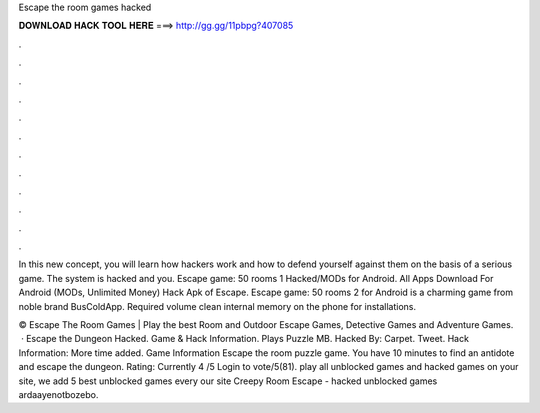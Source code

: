 Escape the room games hacked



𝐃𝐎𝐖𝐍𝐋𝐎𝐀𝐃 𝐇𝐀𝐂𝐊 𝐓𝐎𝐎𝐋 𝐇𝐄𝐑𝐄 ===> http://gg.gg/11pbpg?407085



.



.



.



.



.



.



.



.



.



.



.



.

In this new concept, you will learn how hackers work and how to defend yourself against them on the basis of a serious game. The system is hacked and you. Escape game: 50 rooms 1  Hacked/MODs for Android. All Apps Download For Android (MODs, Unlimited Money) Hack Apk of Escape. Escape game: 50 rooms 2 for Android is a charming game from noble brand BusColdApp. Required volume clean internal memory on the phone for installations.

© Escape The Room Games | Play the best Room and Outdoor Escape Games, Detective Games and Adventure Games.  · Escape the Dungeon Hacked. Game & Hack Information. Plays Puzzle MB. Hacked By: Carpet. Tweet. Hack Information: More time added. Game Information Escape the room puzzle game. You have 10 minutes to find an antidote and escape the dungeon. Rating: Currently 4 /5 Login to vote/5(81). play all unblocked games and hacked games on your site, we add 5 best unblocked games every  our site Creepy Room Escape - hacked unblocked games ardaayenotbozebo.
